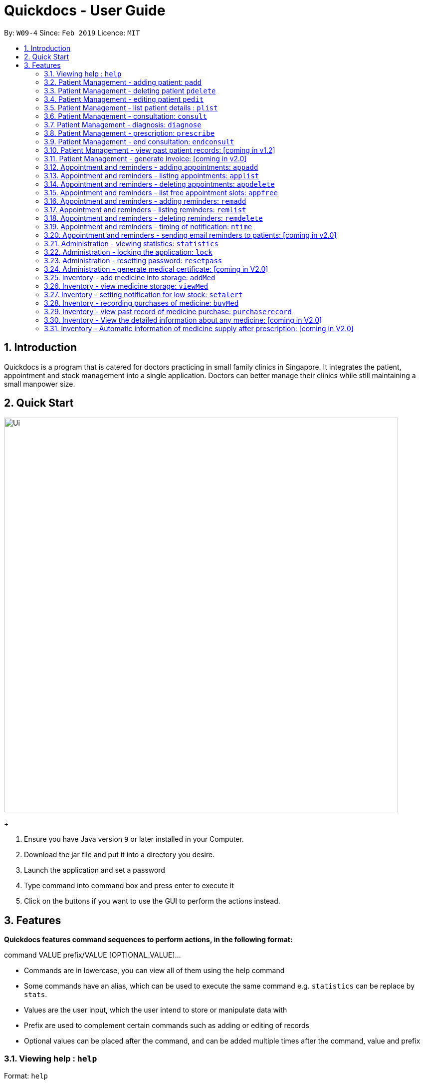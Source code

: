 = Quickdocs - User Guide
:site-section: UserGuide
:toc:
:toc-title:
:toc-placement: preamble
:sectnums:
:imagesDir: images
:stylesDir: stylesheets
:xrefstyle: full
:experimental:
ifdef::env-github[]
:tip-caption: :bulb:
:note-caption: :information_source:
endif::[]
:repoURL: https://github.com/CS2103-AY1819S2-W09-4/main/tree/master

By: `W09-4`      Since: `Feb 2019`      Licence: `MIT`

== Introduction

Quickdocs is a program that is catered for doctors practicing in small family clinics in Singapore. It integrates the patient, appointment and stock management into a single application. Doctors can better manage their clinics while still maintaining a small manpower size.

== Quick Start

image::Ui.png[width="790"]
+

.  Ensure you have Java version `9` or later installed in your Computer.
.  Download the jar file and put it into a directory you desire.
.  Launch the application and set a password
.  Type command into command box and press enter to execute it
.  Click on the buttons if you want to use the GUI to perform the actions instead.

[[Features]]
== Features

====
*Quickdocs features command sequences to perform actions, in the following format:*

command VALUE prefix/VALUE [OPTIONAL_VALUE]...

* Commands are in lowercase, you can view all of them using the help command
* Some commands have an alias, which can be used to execute the same command e.g. `statistics` can be replace by `stats`.
* Values are the user input, which the user intend to store or manipulate data with
* Prefix are used to complement certain commands such as adding or editing of records
* Optional values can be placed after the command, and can be added multiple times after the command, value and prefix
====

=== Viewing help : `help`

Format: `help`

=== Patient Management - adding patient: `padd`

Add a patient into quickdocs’ patient records. Tags can be added to a patient record to ease searching. +

Format: `padd n/NAME d/DOB g/GENDER a/ADDRESS c/CONTACT e/EMAIL [tag]...`

Examples:

* `padd n/Gary Goh g/Male d/01-04-1965 a/20 Upper Changi Road c/92347654 e/ggoh@gmail.com [High blood pressure] [Diabetes]`
* `padd n/Chan Mei Hua d/09-05-1960 g/Female c/92341221 a/2 Simei Street e/cmh@gmail.com`

=== Patient Management - deleting patient `pdelete`

Delete a patient record into quickdocs. A confirmation have to be made before record is deleted.

Format: `pdelete INDEX` +

Example: `pdelete 1` +
(Are you sure you want to delete record for Gary Goh?) `YES`


=== Patient Management - editing patient `pedit`

Edit patient detail +
Format: `pedit INDEX [n/NAME] [a/Address] …`

Example: +

* `pedit 21 [n/Tan Ah Kow] [p/92256711] [e/tanahkow@gmail.com]` +
* `pedit 4 [p/90691717] [g/Female]` +


=== Patient Management - list patient details : `plist`

List patient details, can be filtered using name and tags +
Format: `plist [PREFIX / KEYWORD] …`

Examples:

* `plist`
   List up to 50 patient detail entries (name, nric, gender and date of birth)
* `plist n/a`
   List all the patient detail entries whose name starts with a
* `plist r/S91`
   List all the patient detail entries whose nric starts with S91
* `plist t/diabetes`
   List all diabetic patients

=== Patient Management - consultation: `consult`

Start a consultation session. Diagnosis and prescription can be added for the patient subsequently. +
Format: `consult r/NRIC`

Example:

* `consult r/S9737162C` +
  Start a consultation session for patient with NRIC: S9737162C

=== Patient Management - diagnosis: `diagnose`

Record the patient's symptom and the assessment for the illness to the current consultation session. You can enter the command again to override the current existing diagnosis. +

A minimum of one assessment and one symptom is required to record the diagnosis. +

Format: `diagnose s/SYMPTOM [s/SYMPTOM] ... a/ASSESSMENT`

Example:

* `diagnose s/runny nose s/sore throat a/flu`
   Assessment of patient's illness to be flu, and the symptoms are runny nose and sore throat.

=== Patient Management - prescription: `prescribe`

Record the medicine administered to the patient and its quantity. You can reenter the command to override current prescription. +

A minimum of one medicine and one quantity is required to record a prescription entry. The order of quantity entered corresponds to the order of the medicine entered. +

Format: +
`prescribe m/MEDICINE [m/MEDICINE] ... q/QUANTITY [q/QUANTITY]` +

or

`prescribe m/MEDICINE q/QUANTITY [m/MEDICINE] [q/QUANTITY] ...`

Example:

* `prescribe m/antibiotics q/1 m/nasal decongestant q/1 m/inflammation tablets q/2`
   Prescription now consist of 1 unit of antibiotics, 1 unit of nasal decongestant and 2 units of inflammation.

* `prescribe m/antibiotics m/nasal decongestant m/inflammation tablets q/1 q/1 q/2`
   Same as above example, quantity ordered based on medicine order.

=== Patient Management - end consultation: `endconsult`

End the current consultation session, no further changes to diagnosis and prescription will be permitted. +

Format: `endconsult` +

=== Patient Management - view past patient records: [coming in v1.2]

View the past consultation records of each patient +

=== Patient Management - generate invoice: [coming in v2.0]

Generates the invoice for a given prescription. After selecting the patient, select the consultation to view in detail and then select the desired prescription.

=== Appointment and reminders - adding appointments: `appadd`

Create an appointment with a patient to add to your schedule. A reminder will be automatically created.

Format: `appadd r/NRIC d/DATE s/START e/END c/COMMENT`

Example:

* `appadd r/S9123456A d/2019-10-23 s/16:00 e/17:00 c/Weekly checkup` +

=== Appointment and reminders - listing appointments: `applist`
Displays a list of appointments made, ordered by time and date. Can be filtered using dates or by patient's NRIC. Format can be day, week or month.

Format: +
`applist f/FORMAT d/DATE` +

or

`applist r/NRIC` +

Example:

* `applist` Lists all appointments on the current day (by default with no tags). +
* `applist f/day d/2019-07-19` Lists all appointments on 23rd July 2019. +
* `applist f/month d/2019-07-19` Lists all appointments in the month of the given date, July 2019. +
* `applist r/S9123456A` Lists all appointments made with patient with NRIC S9123456A. +

=== Appointment and reminders - deleting appointments: `appdelete`
Delete an appointment previously created.

Format: `appdelete d/DATE s/START`

Example:

* `appdelete d/2019-10-23 s/16:00` Deletes appointment created on 23rd July 2019, at 4pm.

=== Appointment and reminders - list free appointment slots: `appfree`

Displays a list of free slots, ordered by time and date. Can be filtered using dates and tags. Format can be day, week or month.

Format: `appfree f/FORMAT d/DATE`

Example: +

* `appfree` Lists all free slots in the current week. (By default without any tags) +
* `appfree f/day d/2019-07-23` Lists all free slots on 23rd July 2019. +
* `appfree f/month d/2019-07-23` Lists all free slots in the month of the given date, July 2019.

=== Appointment and reminders - adding reminders: `remadd`

Create a reminder to add to your reminder sidebar. End time and comments are optional.

Format: `remadd t/TITLE d/DATE s/START e/END c/COMMENT`

Example:

* `remadd t/Purchase Medicine ABC d/2019-5-20 s/12:00 e/13:00 c/Urgent` +

=== Appointment and reminders - listing reminders: `remlist`
Displays a list of reminders made, ordered by time and date. Can be filtered using dates. Format can be day, week or month.

Format: `remlist f/FORMAT d/DATE`

Example:

* `remlist` Lists all reminders on the current day (by default with no tags). +
* `remlist f/day d/2019-07-19` Lists all reminders on 23rd July 2019. +
* `remlist f/month d/2019-07-19` Lists all reminders in the month of the given date, July 2019. +

=== Appointment and reminders - deleting reminders: `remdelete`
Delete a reminder previously created.

Format: `remdelete i/INDEX`

Example:

* `remdelete i/3` Deletes the third reminder listed.

=== Appointment and reminders - timing of notification: `ntime`

Adjust how long before the actual reminder start time to receive the notification, in minutes.

Format: `ntime t/TIME`

Example: +

* `ntime t/30` Receives notifications 30 minutes before the actual reminder start time.

=== Appointment and reminders - sending email reminders to patients: [coming in v2.0]

Sends an auto-generated email reminder to patients regarding an approaching appointment date.

=== Administration - viewing statistics: `statistics`

Views the statistics of the clinic. +
Alias: `stats` +
Format: `statistics TOPIC FROM_MONTHYEAR [TO_MONTHYEAR]`

* Views the statistics of the topic specified at `TOPIC`. Allowed arguments: `consultations`, `finances`, `all`.  +
* If `TO_MONTHYEAR` is not specified, it will be defaulted to be equal to `FROM_MONTHYEAR`. +

Examples:

* `statistics all 0119` +
View all the statistics for the January 2019. +
* `stats finances 0119 0219` +
View the financial statistics from January 2019 to February 2019. +

=== Administration - locking the application: `lock`
Locks the application, requires the user to login again with the password +
Format: `lock`

=== Administration - resetting password: `resetpass`
Resets the password, either from within the application, or lock screen. Authenticated with security question. +
Format: `RESETPASS`

=== Administration - generate medical certificate: [coming in V2.0]

Generates a custom MC

=== Inventory - add medicine into storage: `addMed`

Add a new medicine under directory specified by the path. +
Format: `addMed [Path] [Medicine_Name] (Optional)[Quantity]`

Example: +
* `addMed root\TCM healroot 50` Add a new medicine with name "healroot" and quantity 50 at directory root\TCM

=== Inventory - view medicine storage: `viewMed`

view the specific information about the directory or medicine specified by the path +
Format: `medstorage [Path]`

Example: +
* `medstorage root\TCM` Shows the sub-directories and medicines stored under the directory root\TCM

=== Inventory - setting notification for low stock: `setalert`

An automatic notification will pop up when the storage of any medicine fall below the specific alert value set by the user

Format: `setalert [MEDICINE] [AMOUNT]`

Example: +
* `setalert panadol 50` the alert level of panadol storage is set to 50. A notification will appear when panadol storage falls below 50.

=== Inventory - recording purchases of medicine: `buyMed`

Purchase of medicine can be recorded and the storage amount will be consequently updated +
Format: `buyMed [MEDICINE_NAME] [AMOUNT] [EXPENDITURE]` +
Alternative Format: `buyMed [PATH_OF_MEDICINE] [AMOUNT] [EXPENDITURE]`

Example: +
* `buyMed panadol 10 400`
* `buyMed root\panadol 10 400`

=== Inventory - view past record of medicine purchase: `purchaserecord`
View the past record of medicine purchase +
Format: purchaseRecord +

Example: `purchaseRecord panadol`

=== Inventory - View the detailed information about any medicine: [coming in V2.0]
Using external APIs, the users could view more detailed information about any medicine.

=== Inventory - Automatic information of medicine supply after prescription: [coming in V2.0]

After each prescription, if the medicine in storage is insufficient for the prescription, a warning will appear and the prescription will not be record.

After each successful prescription, the updated storage amount of affected medicine will automatically be reflected.
